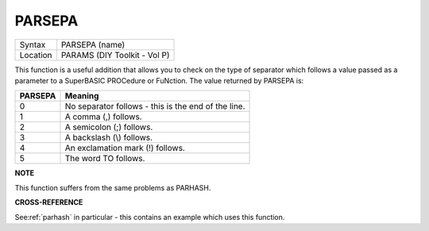 ..  _parsepa:

PARSEPA
=======

+----------+-------------------------------------------------------------------+
| Syntax   |  PARSEPA (name)                                                   |
+----------+-------------------------------------------------------------------+
| Location |  PARAMS (DIY Toolkit - Vol P)                                     |
+----------+-------------------------------------------------------------------+

This function is a useful addition that allows you to check on the type
of separator which follows a value passed as a parameter to a SuperBASIC
PROCedure or FuNction. The value returned by PARSEPA is:

+---------+-----------------------------------------------------+
| PARSEPA | Meaning                                             |
+=========+=====================================================+
| 0       | No separator follows - this is the end of the line. |
+---------+-----------------------------------------------------+
| 1       | A comma (,) follows.                                |
+---------+-----------------------------------------------------+
| 2       | A semicolon (;) follows.                            |
+---------+-----------------------------------------------------+
| 3       | A backslash (\\) follows.                           |
+---------+-----------------------------------------------------+
| 4       | An exclamation mark (!) follows.                    |
+---------+-----------------------------------------------------+
| 5       | The word TO follows.                                |
+---------+-----------------------------------------------------+

**NOTE**

This function suffers from the same problems as PARHASH.

**CROSS-REFERENCE**

See\ :ref:`parhash` in particular - this contains
an example which uses this function.

